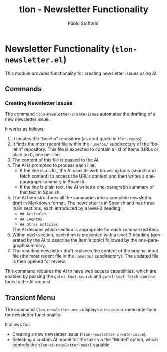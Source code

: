 #+title: tlon - Newsletter Functionality
#+author: Pablo Stafforini
#+EXCLUDE_TAGS: noexport
#+language: en
#+options: ':t toc:nil author:t email:t num:t
#+startup: content
#+texinfo_header: @set MAINTAINERSITE @uref{https://github.com/tlon-team/tlon,maintainer webpage}
#+texinfo_header: @set MAINTAINER Pablo Stafforini
#+texinfo_header: @set MAINTAINEREMAIL @email{pablo@tlon.team}
#+texinfo_header: @set MAINTAINERCONTACT @uref{mailto:pablo@tlon.team,contact the maintainer}
#+texinfo: @insertcopying
* Newsletter Functionality (=tlon-newsletter.el=)
:PROPERTIES:
:CUSTOM_ID: h:tlon-newsletter
:END:

This module provides functionality for creating newsletter issues using AI.

** Commands
:PROPERTIES:
:CUSTOM_ID: h:tlon-newsletter-commands
:END:

*** Creating Newsletter Issues
:PROPERTIES:
:CUSTOM_ID: h:tlon-newsletter-create-issue
:END:
#+findex: tlon-newsletter-create-issue
The command ~tlon-newsletter-create-issue~ automates the drafting of a new newsletter issue.

It works as follows:
1. It locates the "boletin" repository (as configured in ~tlon-repos~).
2. It finds the most recent file within the ~numeros/~ subdirectory of the "boletin" repository. This file is expected to contain a list of items (URLs or plain text), one per line.
3. The content of this file is passed to the AI.
4. The AI is prompted to process each line:
   - If the line is a URL, the AI uses its web browsing tools (search and fetch content) to access the URL's content and then writes a one-paragraph summary in Spanish.
   - If the line is plain text, the AI writes a one-paragraph summary of that text in Spanish.
5. The AI then structures all the summaries into a complete newsletter draft in Markdown format. The newsletter is in Spanish and has three main sections, each introduced by a level-2 heading:
   - ~## Artículos~
   - ~## Eventos~
   - ~## Otras noticias~
   The AI decides which section is appropriate for each summarized item.
6. Within each section, each item is presented with a level-3 heading (generated by the AI to describe the item's topic) followed by the one-paragraph summary.
7. The resulting newsletter draft replaces the content of the original input file (the most recent file in the ~numeros/~ subdirectory). The updated file is then opened for review.

This command requires the AI to have web access capabilities, which are enabled by passing the ~gptel-tool-search~ and ~gptel-tool-fetch-content~ tools to the AI request.

** Transient Menu
:PROPERTIES:
:CUSTOM_ID: h:tlon-newsletter-menu
:END:
#+findex: tlon-newsletter-menu
The command ~tlon-newsletter-menu~ displays a =transient= menu interface for newsletter functionality.

It allows for:
- Creating a new newsletter issue (~tlon-newsletter-create-issue~).
- Selecting a custom AI model for the task via the "Model" option, which controls the ~tlon-ai-newsletter-model~ variable.
